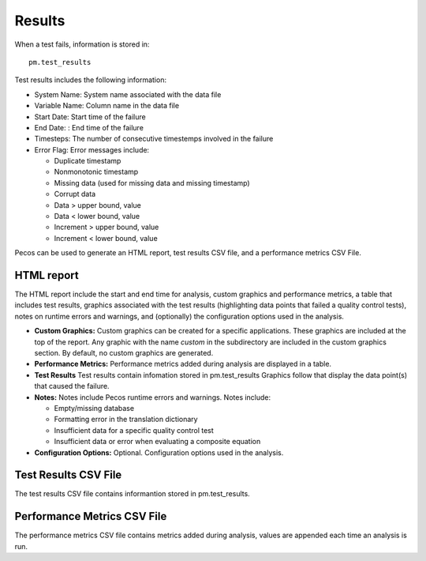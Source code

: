 Results
==========

When a test fails, information is stored in::

	pm.test_results

Test results includes the following information:

* System Name: System name associated with the data file

* Variable Name: Column name in the data file

* Start Date: Start time of the failure

* End Date: : End time of the failure

* Timesteps: The number of consecutive timestemps involved in the failure

* Error Flag: Error messages include:

  * Duplicate timestamp
 
  * Nonmonotonic timestamp
 
  * Missing data (used for missing data and missing timestamp)
 
  * Corrupt data
 
  * Data > upper bound, value
 
  * Data < lower bound, value
 
  * Increment > upper bound, value
 
  * Increment < lower bound, value

Pecos can be used to generate an HTML report, test results CSV file, and a performance metrics CSV File.

HTML report
----------------------
The HTML report include the start and end time for analysis, custom graphics 
and performance metrics, a table that includes test results, graphics associated 
with the test results (highlighting data points that failed a quality control tests), 
notes on runtime errors and warnings, and (optionally) the configuration options 
used in the analysis.

* **Custom Graphics:**
  Custom graphics can be created for a specific applications.  These graphics 
  are included at the top of the report.
  Any graphic with the name *custom* in the subdirectory are included in the 
  custom graphics section.  By default, no custom graphics are generated.

* **Performance Metrics:**
  Performance metrics added during analysis are displayed in a table.

* **Test Results**
  Test results contain infomation stored in pm.test_results
  Graphics follow that display the data point(s) that caused the failure.  

* **Notes:**
  Notes include Pecos runtime errors and warnings.  Notes include:
  
  * Empty/missing database
  * Formatting error in the translation dictionary
  * Insufficient data for a specific quality control test
  * Insufficient data or error when evaluating a composite equation

* **Configuration Options:**
  Optional.  Configuration options used in the analysis.
  
Test Results CSV File
----------------------
The test results CSV file contains informantion stored in pm.test_results.

Performance Metrics CSV File
-----------------------------
The performance metrics CSV file contains metrics added during analysis, values 
are appended each time an analysis is run.
